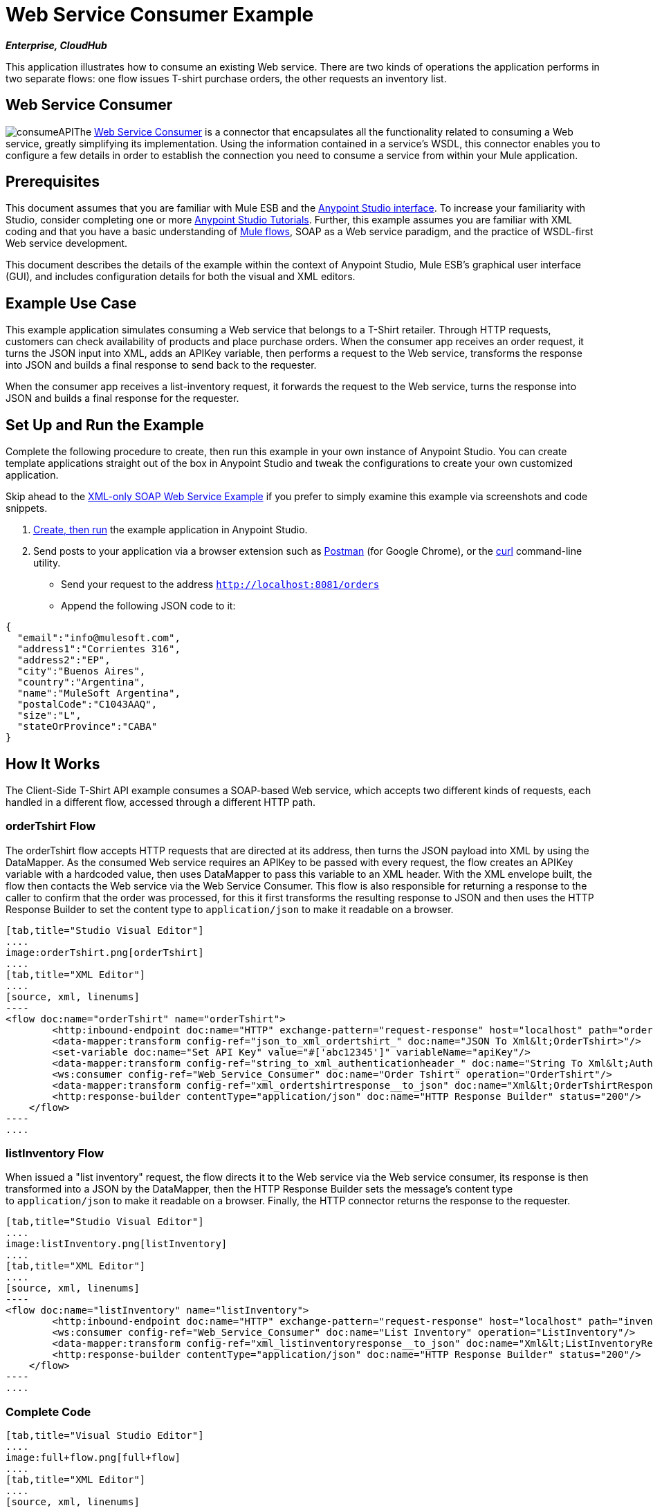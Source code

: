 = Web Service Consumer Example

*_Enterprise, CloudHub_*

This application illustrates how to consume an existing Web service. There are two kinds of operations the application performs in two separate flows: one flow issues T-shirt purchase orders, the other requests an inventory list.

== Web Service Consumer

image:consumeAPI.png[consumeAPI]The link:/mule-user-guide/v/3.5/web-service-consumer[Web Service Consumer] is a connector that encapsulates all the functionality related to consuming a Web service, greatly simplifying its implementation. Using the information contained in a service's WSDL, this connector enables you to configure a few details in order to establish the connection you need to consume a service from within your Mule application.

== Prerequisites

This document assumes that you are familiar with Mule ESB and the link:/anypoint-studio/v/5/basic-studio-tutorial[Anypoint Studio interface]. To increase your familiarity with Studio, consider completing one or more link:/anypoint-studio/v/5/basic-studio-tutorial[Anypoint Studio Tutorials]. Further, this example assumes you are familiar with XML coding and that you have a basic understanding of link:/mule-user-guide/v/3.5/mule-application-architecture[Mule flows], SOAP as a Web service paradigm, and the practice of WSDL-first Web service development. 

This document describes the details of the example within the context of Anypoint Studio, Mule ESB’s graphical user interface (GUI), and includes configuration details for both the visual and XML editors.

== Example Use Case

This example application simulates consuming a Web service that belongs to a T-Shirt retailer. Through HTTP requests, customers can check availability of products and place purchase orders. When the consumer app receives an order request, it turns the JSON input into XML, adds an APIKey variable, then performs a request to the Web service, transforms the response into JSON and builds a final response to send back to the requester. +

When the consumer app receives a list-inventory request, it forwards the request to the Web service, turns the response into JSON and builds a final response for the requester.

== Set Up and Run the Example

Complete the following procedure to create, then run this example in your own instance of Anypoint Studio. You can create template applications straight out of the box in Anypoint Studio and tweak the configurations to create your own customized application.

Skip ahead to the link:/mule-user-guide/v/3.5/xml-only-soap-web-service-example[XML-only SOAP Web Service Example] if you prefer to simply examine this example via screenshots and code snippets.

. link:/mule-user-guide/v/3.5/mule-examples[Create, then run] the example application in Anypoint Studio.
. Send posts to your application via a browser extension such as https://chrome.google.com/webstore/detail/postman-rest-client/fdmmgilgnpjigdojojpjoooidkmcomcm[Postman] (for Google Chrome), or the http://curl.haxx.se/[curl] command-line utility. +
* Send your request to the address `http://localhost:8081/orders`
* Append the following JSON code to it:

[source, code, linenums]
----
{
  "email":"info@mulesoft.com",
  "address1":"Corrientes 316",
  "address2":"EP",
  "city":"Buenos Aires",
  "country":"Argentina",
  "name":"MuleSoft Argentina",
  "postalCode":"C1043AAQ",
  "size":"L",
  "stateOrProvince":"CABA"
}
----

== How It Works

The Client-Side T-Shirt API example consumes a SOAP-based Web service, which accepts two different kinds of requests, each handled in a different flow, accessed through a different HTTP path.


=== orderTshirt Flow

The orderTshirt flow accepts HTTP requests that are directed at its address, then turns the JSON payload into XML by using the DataMapper. As the consumed Web service requires an APIKey to be passed with every request, the flow creates an APIKey variable with a hardcoded value, then uses DataMapper to pass this variable to an XML header. With the XML envelope built, the flow then contacts the Web service via the Web Service Consumer. This flow is also responsible for returning a response to the caller to confirm that the order was processed, for this it first transforms the resulting response to JSON and then uses the HTTP Response Builder to set the content type to `application/json` to make it readable on a browser.

[tabs]
------
[tab,title="Studio Visual Editor"]
....
image:orderTshirt.png[orderTshirt]
....
[tab,title="XML Editor"]
....
[source, xml, linenums]
----
<flow doc:name="orderTshirt" name="orderTshirt">
        <http:inbound-endpoint doc:name="HTTP" exchange-pattern="request-response" host="localhost" path="orders" port="8001"/>
        <data-mapper:transform config-ref="json_to_xml_ordertshirt_" doc:name="JSON To Xml&lt;OrderTshirt>"/>
        <set-variable doc:name="Set API Key" value="#['abc12345']" variableName="apiKey"/>
        <data-mapper:transform config-ref="string_to_xml_authenticationheader_" doc:name="String To Xml&lt;AuthenticationHeader>" input-ref="#[flowVars[&quot;apiKey&quot;]]" target="#[message.outboundProperties[&quot;soap.header&quot;]]"/>
        <ws:consumer config-ref="Web_Service_Consumer" doc:name="Order Tshirt" operation="OrderTshirt"/>
        <data-mapper:transform config-ref="xml_ordertshirtresponse__to_json" doc:name="Xml&lt;OrderTshirtResponse> To JSON" returnClass="java.lang.String"/>
        <http:response-builder contentType="application/json" doc:name="HTTP Response Builder" status="200"/>
    </flow>
----
....
------

=== listInventory Flow

When issued a "list inventory" request, the flow directs it to the Web service via the Web service consumer, its response is then transformed into a JSON by the DataMapper, then the HTTP Response Builder sets the message's content type to `application/json` to make it readable on a browser. Finally, the HTTP connector returns the response to the requester.

[tabs]
------
[tab,title="Studio Visual Editor"]
....
image:listInventory.png[listInventory]
....
[tab,title="XML Editor"]
....
[source, xml, linenums]
----
<flow doc:name="listInventory" name="listInventory">
        <http:inbound-endpoint doc:name="HTTP" exchange-pattern="request-response" host="localhost" path="inventory" port="8001"/>
        <ws:consumer config-ref="Web_Service_Consumer" doc:name="List Inventory" operation="ListInventory"/>
        <data-mapper:transform config-ref="xml_listinventoryresponse__to_json" doc:name="Xml&lt;ListInventoryResponse> To JSON" returnClass="java.lang.String"/>
        <http:response-builder contentType="application/json" doc:name="HTTP Response Builder" status="200"/>
    </flow>
----
....
------

=== Complete Code

[tabs]
------
[tab,title="Visual Studio Editor"]
....
image:full+flow.png[full+flow]
....
[tab,title="XML Editor"]
....
[source, xml, linenums]
----
<?xml version="1.0" encoding="UTF-8"?>
<mule version="EE-3.5.0" xmlns="http://www.mulesoft.org/schema/mule/core" xmlns:data-mapper="http://www.mulesoft.org/schema/mule/ee/data-mapper" xmlns:doc="http://www.mulesoft.org/schema/mule/documentation" xmlns:http="http://www.mulesoft.org/schema/mule/http" xmlns:spring="http://www.springframework.org/schema/beans" xmlns:tracking="http://www.mulesoft.org/schema/mule/ee/tracking" xmlns:ws="http://www.mulesoft.org/schema/mule/ws" xmlns:xsi="http://www.w3.org/2001/XMLSchema-instance" xsi:schemaLocation="http://www.springframework.org/schema/beans http://www.springframework.org/schema/beans/spring-beans-current.xsd
http://www.mulesoft.org/schema/mule/core http://www.mulesoft.org/schema/mule/core/3.5/mule.xsd
http://www.mulesoft.org/schema/mule/ws http://www.mulesoft.org/schema/mule/ws/3.5/mule-ws.xsd
http://www.mulesoft.org/schema/mule/http http://www.mulesoft.org/schema/mule/http/3.5/mule-http.xsd
http://www.mulesoft.org/schema/mule/ee/data-mapper http://www.mulesoft.org/schema/mule/ee/data-mapper/3.5/mule-data-mapper.xsd
http://www.mulesoft.org/schema/mule/ee/tracking http://www.mulesoft.org/schema/mule/ee/tracking/3.5/mule-tracking-ee.xsd">
    <ws:consumer-config doc:name="Web Service Consumer" name="Web_Service_Consumer" port="TshirtServicePort" service="TshirtService" serviceAddress="http://tshirt-service.cloudhub.io" wsdlLocation="C:\Users\studio\AnypointStudio\workspace-clean-2\tshirt-service-consumer\src\main\resources\tshirt.wsdl.xml"/>
    <data-mapper:config doc:name="xml_listinventoryresponse__to_json" name="xml_listinventoryresponse__to_json" transformationGraphPath="xml_listinventoryresponse__to_json.grf"/>
    <data-mapper:config doc:name="json_to_xml_ordertshirt_" name="json_to_xml_ordertshirt_" transformationGraphPath="json_to_xml_ordertshirt_.grf"/>
    <data-mapper:config doc:name="xml_ordertshirtresponse__to_json" name="xml_ordertshirtresponse__to_json" transformationGraphPath="xml_ordertshirtresponse__to_json.grf"/>
    <data-mapper:config doc:name="string_to_xml_authenticationheader_" name="string_to_xml_authenticationheader_" transformationGraphPath="string_to_xml_authenticationheader_.grf"/>
 
    <flow doc:name="orderTshirt" name="orderTshirt">
        <http:inbound-endpoint doc:name="HTTP" exchange-pattern="request-response" host="localhost" path="orders" port="8001"/>
        <data-mapper:transform config-ref="json_to_xml_ordertshirt_" doc:name="JSON To Xml&lt;OrderTshirt>"/>
        <set-variable doc:name="Set API Key" value="#['abc12345']" variableName="apiKey"/>
        <data-mapper:transform config-ref="string_to_xml_authenticationheader_" doc:name="String To Xml&lt;AuthenticationHeader>" input-ref="#[flowVars[&quot;apiKey&quot;]]" target="#[message.outboundProperties[&quot;soap.header&quot;]]"/>
        <ws:consumer config-ref="Web_Service_Consumer" doc:name="Order Tshirt" operation="OrderTshirt"/>
        <data-mapper:transform config-ref="xml_ordertshirtresponse__to_json" doc:name="Xml&lt;OrderTshirtResponse> To JSON" returnClass="java.lang.String"/>
        <http:response-builder contentType="application/json" doc:name="HTTP Response Builder" status="200"/>
    </flow>
    <flow doc:name="listInventory" name="listInventory">
        <http:inbound-endpoint doc:name="HTTP" exchange-pattern="request-response" host="localhost" path="inventory" port="8001"/>
        <ws:consumer config-ref="Web_Service_Consumer" doc:name="List Inventory" operation="ListInventory"/>
        <data-mapper:transform config-ref="xml_listinventoryresponse__to_json" doc:name="Xml&lt;ListInventoryResponse> To JSON" returnClass="java.lang.String"/>
        <http:response-builder contentType="application/json" doc:name="HTTP Response Builder" status="200"/>
    </flow>
</mule>
----
....
------

== See Also

* Learn more about about the link:/mule-user-guide/v/3.5/web-service-consumer[Web Service Consumer].
* Learn more about the link:/mule-user-guide/v/3.5/http-response-builder[HTTP Response Builder].
* See link:/anypoint-studio/v/6/datamapper-user-guide-and-reference[Anypoint DataMapper User Guide and Reference].
* Learn more about how link:/api-manager[API Manager] can help you organize your organization's services.
